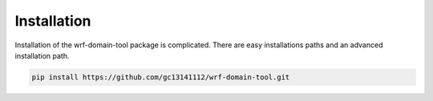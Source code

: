 ============
Installation
============

Installation of the wrf-domain-tool package is complicated. There are easy installations paths and an advanced
installation path.

.. code-block:: console

    pip install https://github.com/gc13141112/wrf-domain-tool.git